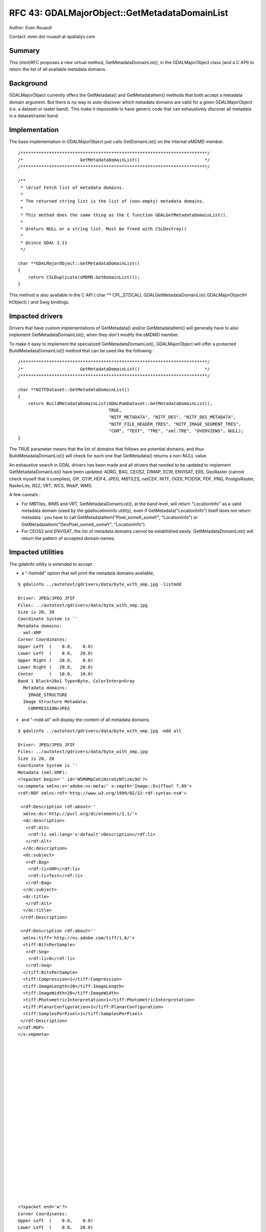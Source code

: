 .. _rfc-43:

=======================================================================================
RFC 43: GDALMajorObject::GetMetadataDomainList
=======================================================================================

Author: Even Rouault

Contact: even dot rouault at spatialys.com

Summary
-------

This (mini)RFC proposes a new virtual method, GetMetadataDomainList(),
in the GDALMajorObject class (and a C API) to return the list of all
available metadata domains.

Background
----------

GDALMajorObject currently offers the GetMetadata() and GetMetadataItem()
methods that both accept a metadata domain argument. But there is no way
to auto-discover which metadata domains are valid for a given
GDALMajorObject (i.e. a dataset or raster band). This make it impossible
to have generic code that can exhaustively discover all metadata in a
dataset/raster band.

Implementation
--------------

The base implementation in GDALMajorObject just calls GetDomainList() on
the internal oMDMD member.

::

   /************************************************************************/
   /*                      GetMetadataDomainList()                         */
   /************************************************************************/

   /**
    * \brief Fetch list of metadata domains.
    *
    * The returned string list is the list of (non-empty) metadata domains.
    *
    * This method does the same thing as the C function GDALGetMetadataDomainList().
    * 
    * @return NULL or a string list. Must be freed with CSLDestroy()
    *
    * @since GDAL 1.11
    */

   char **GDALMajorObject::GetMetadataDomainList()
   {
       return CSLDuplicate(oMDMD.GetDomainList());
   }

This method is also available in the C API ( char \*\* CPL_STDCALL
GDALGetMetadataDomainList( GDALMajorObjectH hObject) ) and Swig
bindings.

Impacted drivers
----------------

Drivers that have custom implementations of GetMetadata() and/or
GetMetadataItem() will generally have to also implement
GetMetadataDomainList(), when they don't modify the oMDMD member.

To make it easy to implement the specialized GetMetadataDomainList(),
GDALMajorObject will offer a protected BuildMetadataDomainList() method
that can be used like the following :

::

   /************************************************************************/
   /*                      GetMetadataDomainList()                         */
   /************************************************************************/

   char **NITFDataset::GetMetadataDomainList()
   {
       return BuildMetadataDomainList(GDALPamDataset::GetMetadataDomainList(),
                                      TRUE,
                                      "NITF_METADATA", "NITF_DES", "NITF_DES_METADATA",
                                      "NITF_FILE_HEADER_TRES", "NITF_IMAGE_SEGMENT_TRES",
                                      "CGM", "TEXT", "TRE", "xml:TRE", "OVERVIEWS", NULL);
   }

The TRUE parameter means that the list of domains that follows are
potential domains, and thus BuildMetadataDomainList() will check for
each one that GetMetadata() returns a non-NULL value.

An exhaustive search in GDAL drivers has been made and all drivers that
needed to be updated to implement GetMetadataDomainList() have been
updated: ADRG, BAG, CEOS2, DIMAP, ECW, ENVISAT, ERS, GeoRaster (cannot
check myself that it compiles), GIF, GTiff, HDF4, JPEG, MBTILES, netCDF,
NITF, OGDI, PCIDSK, PDF, PNG, PostgisRaster, RasterLite, RS2, VRT, WCS,
WebP, WMS.

A few caveats :

-  For MBTiles, WMS and VRT, GetMetadataDomainList(), at the band level,
   will return "LocationInfo" as a valid metadata domain (used by the
   gdallocationinfo utility), even if GetMetadata("LocationInfo") itself
   does not return metadata : you have to call
   GetMetadataItem("Pixel_someX_someY", "LocationInfo") or
   GetMetadataItem("GeoPixel_someX_someY", "LocationInfo").
-  For CEOS2 and ENVISAT, the list of metadata domains cannot be
   established easily. GetMetadataDomainList() will return the pattern
   of accepted domain names.

Impacted utilities
------------------

The gdalinfo utility is extended to accept :

-  a "-listmdd" option that will print the metadata domains available,

::

   $ gdalinfo ../autotest/gdrivers/data/byte_with_xmp.jpg -listmdd

   Driver: JPEG/JPEG JFIF
   Files: ../autotest/gdrivers/data/byte_with_xmp.jpg
   Size is 20, 20
   Coordinate System is `'
   Metadata domains:
     xml:XMP
   Corner Coordinates:
   Upper Left  (    0.0,    0.0)
   Lower Left  (    0.0,   20.0)
   Upper Right (   20.0,    0.0)
   Lower Right (   20.0,   20.0)
   Center      (   10.0,   10.0)
   Band 1 Block=20x1 Type=Byte, ColorInterp=Gray
     Metadata domains:
       IMAGE_STRUCTURE
     Image Structure Metadata:
       COMPRESSION=JPEG

-  and "-mdd all" will display the content of all metadata domains.

::

   $ gdalinfo ../autotest/gdrivers/data/byte_with_xmp.jpg -mdd all

   Driver: JPEG/JPEG JFIF
   Files: ../autotest/gdrivers/data/byte_with_xmp.jpg
   Size is 20, 20
   Coordinate System is `'
   Metadata (xml:XMP):
   <?xpacket begin='' id='W5M0MpCehiHzreSzNTczkc9d'?>
   <x:xmpmeta xmlns:x='adobe:ns:meta/' x:xmptk='Image::ExifTool 7.89'>
   <rdf:RDF xmlns:rdf='http://www.w3.org/1999/02/22-rdf-syntax-ns#'>

    <rdf:Description rdf:about=''
     xmlns:dc='http://purl.org/dc/elements/1.1/'>
     <dc:description>
      <rdf:Alt>
       <rdf:li xml:lang='x-default'>Description</rdf:li>
      </rdf:Alt>
     </dc:description>
     <dc:subject>
      <rdf:Bag>
       <rdf:li>XMP</rdf:li>
       <rdf:li>Test</rdf:li>
      </rdf:Bag>
     </dc:subject>
     <dc:title>
      </rdf:Alt>
     </dc:title>
    </rdf:Description>

    <rdf:Description rdf:about=''
     xmlns:tiff='http://ns.adobe.com/tiff/1.0/'>
     <tiff:BitsPerSample>
      <rdf:Seq>
       <rdf:li>8</rdf:li>
      </rdf:Seq>
     </tiff:BitsPerSample>
     <tiff:Compression>1</tiff:Compression>
     <tiff:ImageLength>20</tiff:ImageLength>
     <tiff:ImageWidth>20</tiff:ImageWidth>
     <tiff:PhotometricInterpretation>1</tiff:PhotometricInterpretation>
     <tiff:PlanarConfiguration>1</tiff:PlanarConfiguration>
     <tiff:SamplesPerPixel>1</tiff:SamplesPerPixel>
    </rdf:Description>
   </rdf:RDF>
   </x:xmpmeta>
                                                                                                       
                                                                                                       
                                                                                                       
                                                                                                       
                                                                                                       
                                                                                                       
                                                                                                       
                                                                                                       
                                                                                                       
                                                                                                       
                                                                                                       
                                                                                                       
                                                                                                       
                                                                                                       
                                                                                                       
                                                                                                       
                                                                                                       
                                                                                                       
                                                                                                       
                                                                                                       
                                                                                                       
                                                                                                       
                                                                                                       
                                                                                                       
   <?xpacket end='w'?>
   Corner Coordinates:
   Upper Left  (    0.0,    0.0)
   Lower Left  (    0.0,   20.0)
   Upper Right (   20.0,    0.0)
   Lower Right (   20.0,   20.0)
   Center      (   10.0,   10.0)
   Band 1 Block=20x1 Type=Byte, ColorInterp=Gray
     Image Structure Metadata:
       COMPRESSION=JPEG

Backward Compatibility
----------------------

This change has no impact on backward compatibility at the C API/ABI and
C++ API levels. But it impacts C++ ABI, so it requires a full rebuild of
all GDAL drivers.

Testing
-------

The Python autotest suite will be extended to test the new API in a few
drivers.

Ticket
------

Ticket #5275 has been opened to track the progress of this RFC.

The implementation is available in `an attachment to ticket
5275 <http://trac.osgeo.org/gdal/attachment/ticket/5275/getmetadatadomainlist.patch>`__.

Voting history
--------------

+1 from EvenR, DanielM and JukkaR
